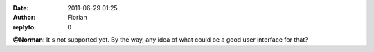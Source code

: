 :date: 2011-06-29 01:25
:author: Florian
:replyto: 0

**@Norman**: It's not supported yet. By the way, any idea of what could be a good user interface for that?
